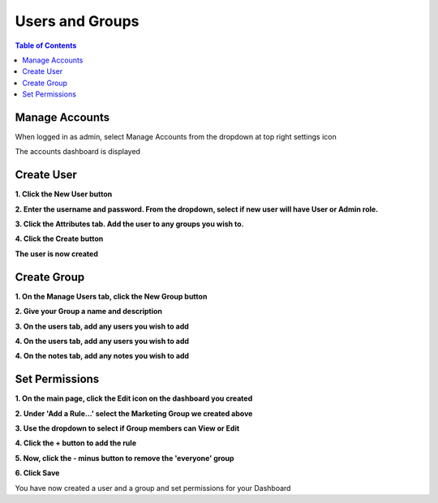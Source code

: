 **********************
Users and Groups
**********************

.. contents:: Table of Contents

Manage Accounts
----------------
When logged in as admin, select Manage Accounts from the dropdown at top right settings icon

.. image:: _static-users/mapstore-accounts.png

.. image:: _static/spacer.png

The accounts dashboard is displayed

.. image:: _static-users/mapstore-accounts-2.png

.. image:: _static/spacer.png


Create User
----------------

**1. Click the New User button**

.. image:: _static-users/mapstore-add-user.png

.. image:: _static/spacer.png

**2. Enter the username and password.  From the dropdown, select if new user will have User or Admin role.**

.. image:: _static-users/mapstore-add-user-2.png

.. image:: _static/spacer.png

**3. Click the Attributes tab.  Add the user to any groups you wish to.**

.. image:: _static-users/mapstore-add-user-3.png

.. image:: _static/spacer.png

**4. Click the Create button**

.. image:: _static-users/mapstore-add-user-4.png

.. image:: _static/spacer.png

**The user is now created**


Create Group
-------------------

**1. On the Manage Users tab, click the New Group button**

.. image:: _static-users/mapstore-groups.png

**2. Give your Group a name and description**

.. image:: _static-users/mapstore-add-group-.png

**3. On the users tab, add any users you wish to add**

.. image:: _static-users/mapstore-add-group-2.png

**4. On the users tab, add any users you wish to add**


.. image:: _static-users/mapstore-add-group-3.png

**4. On the notes tab, add any notes you wish to add**

.. image:: _static-users/mapstore-add-group-4.png

Set Permissions
-----------------------

**1. On the main page, click the Edit icon on the dashboard you created**

.. image:: _static-users/permissions-1.png

**2. Under 'Add a Rule...' select the Marketing Group we created above**

.. image:: _static-users/permissions-2.png

**3. Use the dropdown to select if Group members can View or Edit**

.. image:: _static-users/permissions-3.png

**4. Click the + button to add the rule**


.. image:: _static-users/permissions-4.png

**5. Now, click the - minus button to remove the 'everyone' group**

.. image:: _static-users/permissions-5.png

**6. Click Save**

.. image:: _static-users/permissions-6.png

You have now created a user and a group and set permissions for your Dashboard
 

